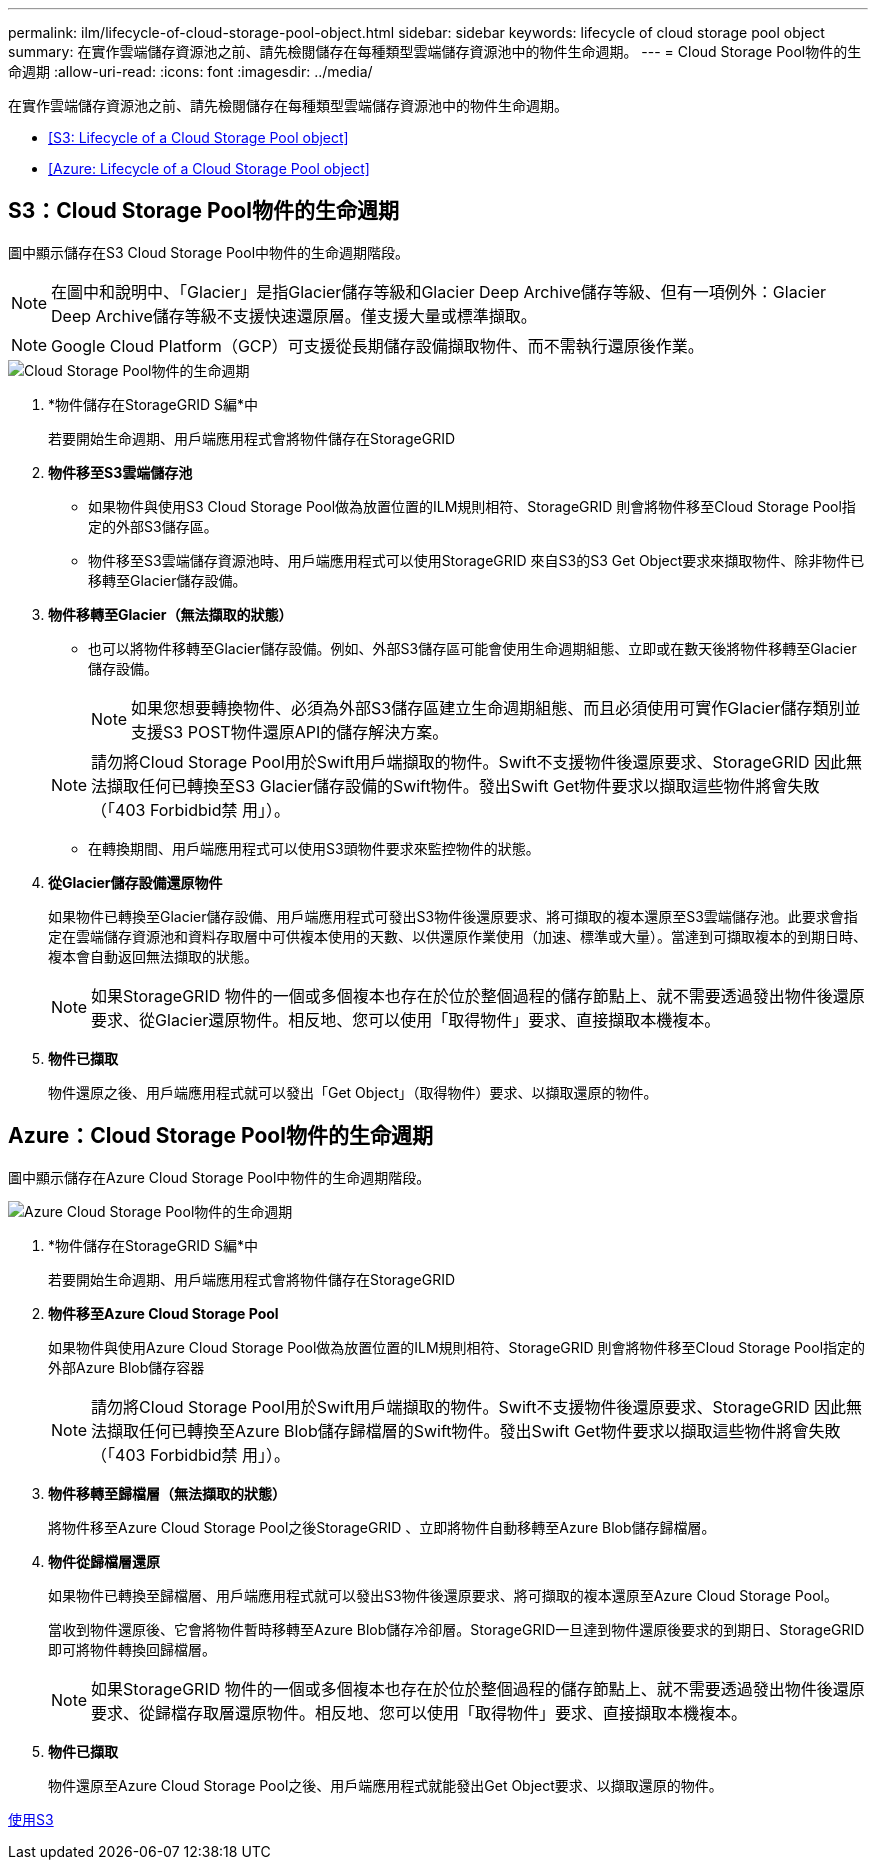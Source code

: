 ---
permalink: ilm/lifecycle-of-cloud-storage-pool-object.html 
sidebar: sidebar 
keywords: lifecycle of cloud storage pool object 
summary: 在實作雲端儲存資源池之前、請先檢閱儲存在每種類型雲端儲存資源池中的物件生命週期。 
---
= Cloud Storage Pool物件的生命週期
:allow-uri-read: 
:icons: font
:imagesdir: ../media/


[role="lead"]
在實作雲端儲存資源池之前、請先檢閱儲存在每種類型雲端儲存資源池中的物件生命週期。

* <<S3: Lifecycle of a Cloud Storage Pool object>>
* <<Azure: Lifecycle of a Cloud Storage Pool object>>




== S3：Cloud Storage Pool物件的生命週期

圖中顯示儲存在S3 Cloud Storage Pool中物件的生命週期階段。


NOTE: 在圖中和說明中、「Glacier」是指Glacier儲存等級和Glacier Deep Archive儲存等級、但有一項例外：Glacier Deep Archive儲存等級不支援快速還原層。僅支援大量或標準擷取。


NOTE: Google Cloud Platform（GCP）可支援從長期儲存設備擷取物件、而不需執行還原後作業。

image::../media/cloud_storage_pool_object_life_cycle.png[Cloud Storage Pool物件的生命週期]

. *物件儲存在StorageGRID S編*中
+
若要開始生命週期、用戶端應用程式會將物件儲存在StorageGRID

. *物件移至S3雲端儲存池*
+
** 如果物件與使用S3 Cloud Storage Pool做為放置位置的ILM規則相符、StorageGRID 則會將物件移至Cloud Storage Pool指定的外部S3儲存區。
** 物件移至S3雲端儲存資源池時、用戶端應用程式可以使用StorageGRID 來自S3的S3 Get Object要求來擷取物件、除非物件已移轉至Glacier儲存設備。


. *物件移轉至Glacier（無法擷取的狀態）*
+
** 也可以將物件移轉至Glacier儲存設備。例如、外部S3儲存區可能會使用生命週期組態、立即或在數天後將物件移轉至Glacier儲存設備。
+

NOTE: 如果您想要轉換物件、必須為外部S3儲存區建立生命週期組態、而且必須使用可實作Glacier儲存類別並支援S3 POST物件還原API的儲存解決方案。

+

NOTE: 請勿將Cloud Storage Pool用於Swift用戶端擷取的物件。Swift不支援物件後還原要求、StorageGRID 因此無法擷取任何已轉換至S3 Glacier儲存設備的Swift物件。發出Swift Get物件要求以擷取這些物件將會失敗（「403 Forbidbid禁 用」）。

** 在轉換期間、用戶端應用程式可以使用S3頭物件要求來監控物件的狀態。


. *從Glacier儲存設備還原物件*
+
如果物件已轉換至Glacier儲存設備、用戶端應用程式可發出S3物件後還原要求、將可擷取的複本還原至S3雲端儲存池。此要求會指定在雲端儲存資源池和資料存取層中可供複本使用的天數、以供還原作業使用（加速、標準或大量）。當達到可擷取複本的到期日時、複本會自動返回無法擷取的狀態。

+

NOTE: 如果StorageGRID 物件的一個或多個複本也存在於位於整個過程的儲存節點上、就不需要透過發出物件後還原要求、從Glacier還原物件。相反地、您可以使用「取得物件」要求、直接擷取本機複本。

. *物件已擷取*
+
物件還原之後、用戶端應用程式就可以發出「Get Object」（取得物件）要求、以擷取還原的物件。





== Azure：Cloud Storage Pool物件的生命週期

圖中顯示儲存在Azure Cloud Storage Pool中物件的生命週期階段。

image::../media/cloud_storage_pool_object_life_cycle_azure.png[Azure Cloud Storage Pool物件的生命週期]

. *物件儲存在StorageGRID S編*中
+
若要開始生命週期、用戶端應用程式會將物件儲存在StorageGRID

. *物件移至Azure Cloud Storage Pool*
+
如果物件與使用Azure Cloud Storage Pool做為放置位置的ILM規則相符、StorageGRID 則會將物件移至Cloud Storage Pool指定的外部Azure Blob儲存容器

+

NOTE: 請勿將Cloud Storage Pool用於Swift用戶端擷取的物件。Swift不支援物件後還原要求、StorageGRID 因此無法擷取任何已轉換至Azure Blob儲存歸檔層的Swift物件。發出Swift Get物件要求以擷取這些物件將會失敗（「403 Forbidbid禁 用」）。

. *物件移轉至歸檔層（無法擷取的狀態）*
+
將物件移至Azure Cloud Storage Pool之後StorageGRID 、立即將物件自動移轉至Azure Blob儲存歸檔層。

. *物件從歸檔層還原*
+
如果物件已轉換至歸檔層、用戶端應用程式就可以發出S3物件後還原要求、將可擷取的複本還原至Azure Cloud Storage Pool。

+
當收到物件還原後、它會將物件暫時移轉至Azure Blob儲存冷卻層。StorageGRID一旦達到物件還原後要求的到期日、StorageGRID 即可將物件轉換回歸檔層。

+

NOTE: 如果StorageGRID 物件的一個或多個複本也存在於位於整個過程的儲存節點上、就不需要透過發出物件後還原要求、從歸檔存取層還原物件。相反地、您可以使用「取得物件」要求、直接擷取本機複本。

. *物件已擷取*
+
物件還原至Azure Cloud Storage Pool之後、用戶端應用程式就能發出Get Object要求、以擷取還原的物件。



xref:../s3/index.adoc[使用S3]
